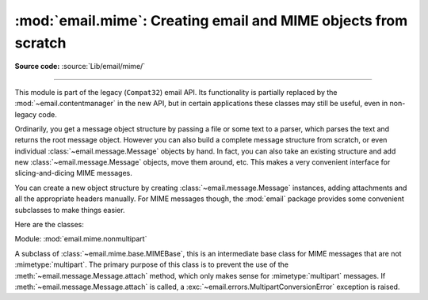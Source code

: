 :mod:`email.mime`: Creating email and MIME objects from scratch
---------------------------------------------------------------

.. module:: email.mime
   :synopsis: Build MIME messages.

**Source code:** :source:`Lib/email/mime/`

--------------

This module is part of the legacy (``Compat32``) email API.  Its functionality
is partially replaced by the :mod:`~email.contentmanager` in the new API, but
in certain applications these classes may still be useful, even in non-legacy
code.

Ordinarily, you get a message object structure by passing a file or some text to
a parser, which parses the text and returns the root message object.  However
you can also build a complete message structure from scratch, or even individual
:class:`~email.message.Message` objects by hand.  In fact, you can also take an
existing structure and add new :class:`~email.message.Message` objects, move them
around, etc.  This makes a very convenient interface for slicing-and-dicing MIME
messages.

You can create a new object structure by creating :class:`~email.message.Message`
instances, adding attachments and all the appropriate headers manually.  For MIME
messages though, the :mod:`email` package provides some convenient subclasses to
make things easier.

Here are the classes:

.. module:: email.mime.base

.. class:: MIMEBase(_maintype, _subtype, *, policy=compat32, **_params)

   Module: :mod:`email.mime.base`

   This is the base class for all the MIME-specific subclasses of
   :class:`~email.message.Message`.  Ordinarily you won't create instances
   specifically of :class:`MIMEBase`, although you could.  :class:`MIMEBase`
   is provided primarily as a convenient base class for more specific
   MIME-aware subclasses.

   *_maintype* is the :mailheader:`Content-Type` major type (e.g. :mimetype:`text`
   or :mimetype:`image`), and *_subtype* is the :mailheader:`Content-Type` minor
   type  (e.g. :mimetype:`plain` or :mimetype:`gif`).  *_params* is a parameter
   key/value dictionary and is passed directly to :meth:`Message.add_header
   <email.message.Message.add_header>`.

   If *policy* is specified, (defaults to the
   :class:`compat32 <email.policy.Compat32>` policy) it will be passed to
   :class:`~email.message.Message`.

   The :class:`MIMEBase` class always adds a :mailheader:`Content-Type` header
   (based on *_maintype*, *_subtype*, and *_params*), and a
   :mailheader:`MIME-Version` header (always set to ``1.0``).

   .. versionchanged:: 3.6
      Added *policy* keyword-only parameter.


.. module:: email.mime.nonmultipart

.. class:: MIMENonMultipart()

   Module: :mod:`email.mime.nonmultipart`

   A subclass of :class:`~email.mime.base.MIMEBase`, this is an intermediate base
   class for MIME messages that are not :mimetype:`multipart`.  The primary
   purpose of this class is to prevent the use of the
   :meth:`~email.message.Message.attach` method, which only makes sense for
   :mimetype:`multipart` messages.  If :meth:`~email.message.Message.attach`
   is called, a :exc:`~email.errors.MultipartConversionError` exception is raised.


.. module:: email.mime.multipart

.. class:: MIMEMultipart(_subtype='mixed', boundary=None, _subparts=None, \
                         *, policy=compat32, **_params)

   Module: :mod:`email.mime.multipart`

   A subclass of :class:`~email.mime.base.MIMEBase`, this is an intermediate base
   class for MIME messages that are :mimetype:`multipart`.  Optional *_subtype*
   defaults to :mimetype:`mixed`, but can be used to specify the subtype of the
   message.  A :mailheader:`Content-Type` header of :mimetype:`multipart/_subtype`
   will be added to the message object.  A :mailheader:`MIME-Version` header will
   also be added.

   Optional *boundary* is the multipart boundary string.  When ``None`` (the
   default), the boundary is calculated when needed (for example, when the
   message is serialized).

   *_subparts* is a sequence of initial subparts for the payload.  It must be
   possible to convert this sequence to a list.  You can always attach new subparts
   to the message by using the :meth:`Message.attach
   <email.message.Message.attach>` method.

   Optional *policy* argument defaults to :class:`compat32 <email.policy.Compat32>`.

   Additional parameters for the :mailheader:`Content-Type` header are taken from
   the keyword arguments, or passed into the *_params* argument, which is a keyword
   dictionary.

   .. versionchanged:: 3.6
      Added *policy* keyword-only parameter.

.. module:: email.mime.application

.. class:: MIMEApplication(_data, _subtype='octet-stream', \
                           _encoder=email.encoders.encode_base64, \
                           *, policy=compat32, **_params)

   Module: :mod:`email.mime.application`

   A subclass of :class:`~email.mime.nonmultipart.MIMENonMultipart`, the
   :class:`MIMEApplication` class is used to represent MIME message objects of
   major type :mimetype:`application`.  *_data* contains the bytes for the raw
   application data.  Optional *_subtype* specifies the MIME subtype and defaults
   to :mimetype:`octet-stream`.

   Optional *_encoder* is a callable (i.e. function) which will perform the actual
   encoding of the data for transport.  This callable takes one argument, which is
   the :class:`MIMEApplication` instance. It should use
   :meth:`~email.message.Message.get_payload` and
   :meth:`~email.message.Message.set_payload` to change the payload to encoded
   form.  It should also add
   any :mailheader:`Content-Transfer-Encoding` or other headers to the message
   object as necessary.  The default encoding is base64.  See the
   :mod:`email.encoders` module for a list of the built-in encoders.

   Optional *policy* argument defaults to :class:`compat32 <email.policy.Compat32>`.

   *_params* are passed straight through to the base class constructor.

   .. versionchanged:: 3.6
      Added *policy* keyword-only parameter.

.. module:: email.mime.audio

.. class:: MIMEAudio(_audiodata, _subtype=None, \
                     _encoder=email.encoders.encode_base64, \
                     *, policy=compat32, **_params)

   Module: :mod:`email.mime.audio`

   A subclass of :class:`~email.mime.nonmultipart.MIMENonMultipart`, the
   :class:`MIMEAudio` class is used to create MIME message objects of major type
   :mimetype:`audio`. *_audiodata* contains the bytes for the raw audio data.  If
   this data can be decoded as au, wav, aiff, or aifc, then the
   subtype will be automatically included in the :mailheader:`Content-Type` header.
   Otherwise you can explicitly specify the audio subtype via the *_subtype*
   argument.  If the minor type could not be guessed and *_subtype* was not given,
   then :exc:`TypeError` is raised.

   Optional *_encoder* is a callable (i.e. function) which will perform the actual
   encoding of the audio data for transport.  This callable takes one argument,
   which is the :class:`MIMEAudio` instance. It should use
   :meth:`~email.message.Message.get_payload` and
   :meth:`~email.message.Message.set_payload` to change the payload to encoded
   form.  It should also add
   any :mailheader:`Content-Transfer-Encoding` or other headers to the message
   object as necessary.  The default encoding is base64.  See the
   :mod:`email.encoders` module for a list of the built-in encoders.

   Optional *policy* argument defaults to :class:`compat32 <email.policy.Compat32>`.

   *_params* are passed straight through to the base class constructor.

   .. versionchanged:: 3.6
      Added *policy* keyword-only parameter.

.. module:: email.mime.image

.. class:: MIMEImage(_imagedata, _subtype=None, \
                     _encoder=email.encoders.encode_base64, \
                    *, policy=compat32, **_params)

   Module: :mod:`email.mime.image`

   A subclass of :class:`~email.mime.nonmultipart.MIMENonMultipart`, the
   :class:`MIMEImage` class is used to create MIME message objects of major type
   :mimetype:`image`. *_imagedata* contains the bytes for the raw image data.  If
   this data type can be detected (jpeg, png, gif, tiff, rgb, pbm, pgm, ppm,
   rast, xbm, bmp, webp, and exr attempted), then the subtype will be
   automatically included in the :mailheader:`Content-Type` header. Otherwise
   you can explicitly specify the image subtype via the *_subtype* argument.
   If the minor type could not be guessed and *_subtype* was not given, then
   :exc:`TypeError` is raised.

   Optional *_encoder* is a callable (i.e. function) which will perform the actual
   encoding of the image data for transport.  This callable takes one argument,
   which is the :class:`MIMEImage` instance. It should use
   :meth:`~email.message.Message.get_payload` and
   :meth:`~email.message.Message.set_payload` to change the payload to encoded
   form.  It should also add
   any :mailheader:`Content-Transfer-Encoding` or other headers to the message
   object as necessary.  The default encoding is base64.  See the
   :mod:`email.encoders` module for a list of the built-in encoders.

   Optional *policy* argument defaults to :class:`compat32 <email.policy.Compat32>`.

   *_params* are passed straight through to the :class:`~email.mime.base.MIMEBase`
   constructor.

   .. versionchanged:: 3.6
      Added *policy* keyword-only parameter.

.. module:: email.mime.message

.. class:: MIMEMessage(_msg, _subtype='rfc822', *, policy=compat32)

   Module: :mod:`email.mime.message`

   A subclass of :class:`~email.mime.nonmultipart.MIMENonMultipart`, the
   :class:`MIMEMessage` class is used to create MIME objects of main type
   :mimetype:`message`. *_msg* is used as the payload, and must be an instance
   of class :class:`~email.message.Message` (or a subclass thereof), otherwise
   a :exc:`TypeError` is raised.

   Optional *_subtype* sets the subtype of the message; it defaults to
   :mimetype:`rfc822`.

   Optional *policy* argument defaults to :class:`compat32 <email.policy.Compat32>`.

   .. versionchanged:: 3.6
      Added *policy* keyword-only parameter.

.. module:: email.mime.text

.. class:: MIMEText(_text, _subtype='plain', _charset=None, *, policy=compat32)

   Module: :mod:`email.mime.text`

   A subclass of :class:`~email.mime.nonmultipart.MIMENonMultipart`, the
   :class:`MIMEText` class is used to create MIME objects of major type
   :mimetype:`text`. *_text* is the string for the payload.  *_subtype* is the
   minor type and defaults to :mimetype:`plain`.  *_charset* is the character
   set of the text and is passed as an argument to the
   :class:`~email.mime.nonmultipart.MIMENonMultipart` constructor; it defaults
   to ``us-ascii`` if the string contains only ``ascii`` code points, and
   ``utf-8`` otherwise.  The *_charset* parameter accepts either a string or a
   :class:`~email.charset.Charset` instance.

   Unless the *_charset* argument is explicitly set to ``None``, the
   MIMEText object created will have both a :mailheader:`Content-Type` header
   with a ``charset`` parameter, and a :mailheader:`Content-Transfer-Encoding`
   header.  This means that a subsequent ``set_payload`` call will not result
   in an encoded payload, even if a charset is passed in the ``set_payload``
   command.  You can "reset" this behavior by deleting the
   ``Content-Transfer-Encoding`` header, after which a ``set_payload`` call
   will automatically encode the new payload (and add a new
   :mailheader:`Content-Transfer-Encoding` header).

   Optional *policy* argument defaults to :class:`compat32 <email.policy.Compat32>`.

   .. versionchanged:: 3.5
      *_charset* also accepts :class:`~email.charset.Charset` instances.

   .. versionchanged:: 3.6
      Added *policy* keyword-only parameter.
